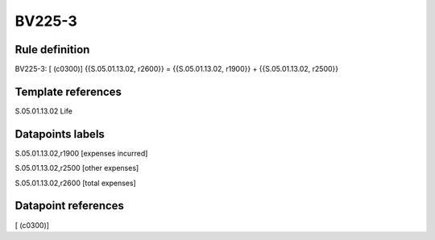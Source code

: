 =======
BV225-3
=======

Rule definition
---------------

BV225-3: [ (c0300)] {{S.05.01.13.02, r2600}} = {{S.05.01.13.02, r1900}} + {{S.05.01.13.02, r2500}}


Template references
-------------------

S.05.01.13.02 Life


Datapoints labels
-----------------

S.05.01.13.02,r1900 [expenses incurred]

S.05.01.13.02,r2500 [other expenses]

S.05.01.13.02,r2600 [total expenses]



Datapoint references
--------------------

[ (c0300)]